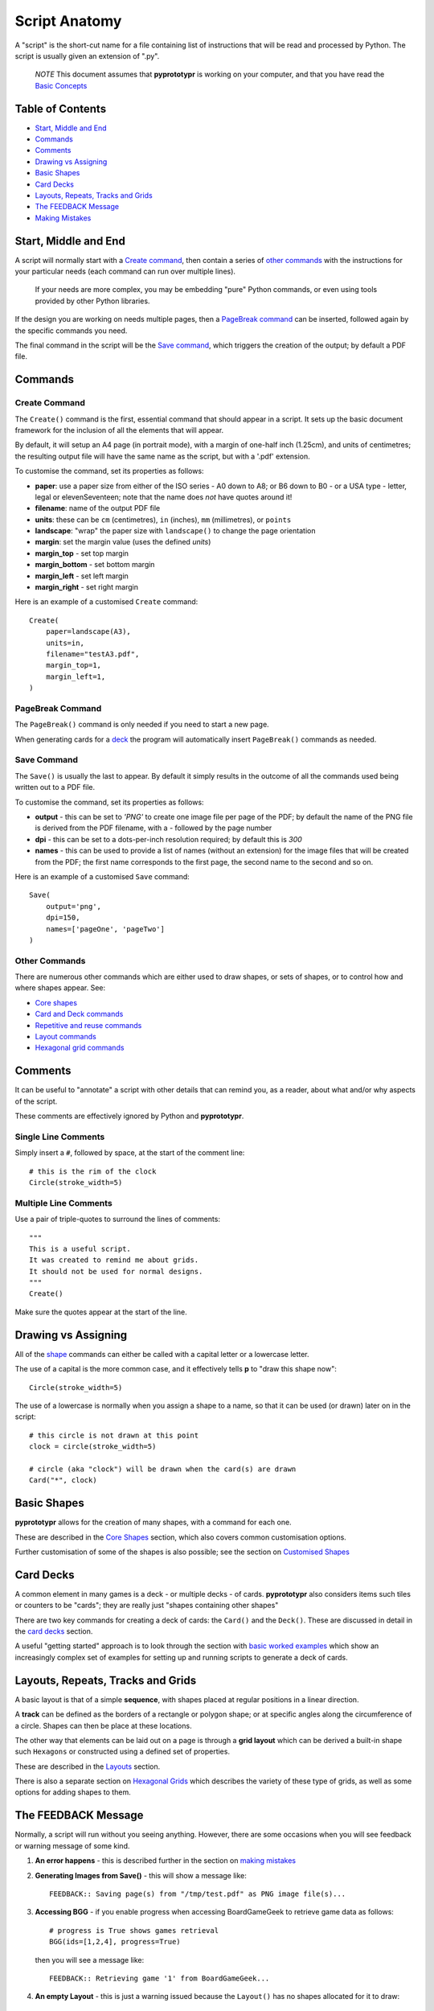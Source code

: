 ==============
Script Anatomy
==============

A "script" is the short-cut name for a file containing list of instructions
that will be read and processed by Python.  The script is usually given an
extension of ".py".

    *NOTE* This document assumes that **pyprototypr** is working on your
    computer, and that you have read the `Basic Concepts <basic_concepts.rst>`_


Table of Contents
=================

- `Start, Middle and End`_
- `Commands`_
- `Comments`_
- `Drawing vs Assigning`_
- `Basic Shapes`_
- `Card Decks`_
- `Layouts, Repeats, Tracks and Grids`_
- `The FEEDBACK Message`_
- `Making Mistakes`_


Start, Middle and End
=====================

A script will normally start with a `Create command`_, then contain a series
of `other commands`_ with the instructions for your particular needs (each
command can run over multiple lines).

    If your needs are more complex, you may be embedding "pure" Python commands,
    or even using tools provided by other Python libraries.

If the design you are working on needs multiple pages, then a `PageBreak command`_
can be inserted, followed again by the specific commands you need.

The final command in the script will be the `Save command`_, which triggers the
creation of the output; by default a PDF file.


Commands
========

Create Command
--------------

The ``Create()`` command is the first, essential command that should appear
in a script. It sets up the basic document framework for the inclusion of all
the elements that will appear.

By default, it will setup an A4 page (in portrait mode), with
a margin of one-half inch (1.25cm), and units of centimetres;
the resulting output file will have the same name as the script,
but with a '.pdf' extension.

To customise the command, set its properties as follows:

- **paper**: use a paper size from either of the ISO series - A0 down to A8;
  or B6 down to B0 - or a USA type - letter, legal or elevenSeventeen; note
  that the name does *not* have quotes around it!
- **filename**: name of the output PDF file
- **units**: these can be ``cm`` (centimetres), ``in`` (inches), ``mm``
  (millimetres), or ``points``
- **landscape**: "wrap" the paper size with ``landscape()`` to change the page
  orientation
- **margin**: set the margin value (uses the defined `units`)
- **margin_top** - set top margin
- **margin_bottom** - set bottom margin
- **margin_left** - set left margin
- **margin_right** - set right margin

Here is an example of a customised ``Create`` command::

    Create(
        paper=landscape(A3),
        units=in,
        filename="testA3.pdf",
        margin_top=1,
        margin_left=1,
    )

PageBreak Command
-----------------

The ``PageBreak()`` command is only needed if you need to start a new page.

When generating cards for a `deck <card_decks.rst>`_ the program will
automatically insert ``PageBreak()`` commands as needed.

Save Command
------------

The ``Save()`` is usually the last to appear.  By default it simply results in
the outcome of all the commands used being written out to a PDF file.

To customise the command, set its properties as follows:

- **output** - this can be set to *'PNG'* to create one image file per page of
  the PDF; by default the name of the PNG file is derived from the PDF filename,
  with a *-* followed by the page number
- **dpi** - this can be set to a dots-per-inch resolution required; by default
  this is *300*
- **names** - this can be used to provide a list of names (without an extension)
  for the image files that will be created from the PDF; the first name
  corresponds to the first page, the second name to the second and so on.

Here is an example of a customised ``Save`` command::

    Save(
        output='png',
        dpi=150,
        names=['pageOne', 'pageTwo']
    )

Other Commands
--------------

There are numerous other commands which are either used to draw shapes, or
sets of shapes, or to control how and where shapes appear. See:

- `Core shapes <core_shapes.rst>`_
- `Card and Deck commands <card_decks.rst>`_
- `Repetitive and reuse commands <advanced_commands.rst>`_
- `Layout commands <layouts.rst>`_
- `Hexagonal grid commands <hexagonal_grids.rst>`_


Comments
========

It can be useful to "annotate" a script with other details that can remind
you, as a reader, about what and/or why aspects of the script.

These comments are effectively ignored by Python and **pyprototypr**.

Single Line Comments
--------------------

Simply insert a ``#``, followed by space, at the start of the comment line::

    # this is the rim of the clock
    Circle(stroke_width=5)

Multiple Line Comments
----------------------

Use a pair of triple-quotes to surround the lines of comments::

    """
    This is a useful script.
    It was created to remind me about grids.
    It should not be used for normal designs.
    """
    Create()

Make sure the quotes appear at the start of the line.


Drawing vs Assigning
====================

All of the `shape <core_shapes.rst>`_ commands can either be called with a
capital letter or a lowercase letter.

The use of a capital is the more common case, and it effectively tells
**p** to "draw this shape now"::

    Circle(stroke_width=5)

The use of a lowercase is normally when you assign a shape to a name, so that
it can be used (or drawn) later on in the script::

    # this circle is not drawn at this point
    clock = circle(stroke_width=5)

    # circle (aka "clock") will be drawn when the card(s) are drawn
    Card("*", clock)


Basic Shapes
============

**pyprototypr**  allows for the creation of many shapes, with a command for
each one.

These are described in the `Core Shapes <core_shapes.rst>`_ section, which also
covers common customisation options.

Further customisation of some of the shapes is also possible; see the section
on `Customised Shapes <customised_shapes.rst>`_


Card Decks
==========

A common element in many games is a deck - or multiple decks - of cards.
**pyprototypr** also considers items such tiles or counters to be "cards";
they are really just "shapes containing other shapes"

There are two key commands for creating a deck of cards: the ``Card()`` and
the ``Deck()``.  These are discussed in detail in the
`card decks <card_decks.rst>`_ section.

A useful "getting started" approach is to look through the section with
`basic worked examples <worked_example.rst>`_ which show an increasingly
complex set of examples for setting up and running scripts to generate a
deck of cards.


Layouts, Repeats, Tracks and Grids
==================================

A basic layout is that of a simple **sequence**, with shapes placed
at regular positions in a linear direction.

A **track** can be defined as the borders of a rectangle or polygon shape;
or at specific angles along the circumference of a circle. Shapes can then
be place at these locations.

The other way that elements can be laid out on a page is through a
**grid layout** which can be derived a built-in shape such ``Hexagons``
or constructed using a defined set of properties.

These are described in the `Layouts <layouts.rst>`_ section.

There is also a separate section on `Hexagonal Grids <hexagonal_grids.rst>`_
which describes the variety of these type of grids, as well as some options
for adding shapes to them.


The FEEDBACK Message
====================

Normally, a script will run without you seeing anything. However, there are
some occasions when you will see feedback or warning message of some kind.

1. **An error happens** - this is described further in the section on 
   `making mistakes`_
2. **Generating Images from Save()** - this will show a message like::

        FEEDBACK:: Saving page(s) from "/tmp/test.pdf" as PNG image file(s)...
3. **Accessing BGG** - if you enable progress when accessing BoardGameGeek to
   retrieve game data as follows::

        # progress is True shows games retrieval
        BGG(ids=[1,2,4], progress=True)

   then you will see a message like::

        FEEDBACK:: Retrieving game '1' from BoardGameGeek...
4. **An empty Layout** - this is just a warning issued because the
   ``Layout()`` has no shapes allocated for it to draw::

        rect = RectangularLayout(cols=3, rows=4)
        Layout(rect)

   then you will see a message like::

        WARNING:: There is no list of shapes to draw!


Making Mistakes
===============

It is, unfortunately, all too easy to make mistakes while writing
scripts.

These are some common kinds of mistakes:

Supplying the script an **incorrect value**, for example, giving the
location a value of ``3.0`` when you meant to give it ``0.3``; this kind
of mistake can usually be detected when you look at the PDF, although it
may not be immediately obvious exactly what has happened.

Supplying the script an **incorrect kind of value**, for example, giving
the ``y`` location a value of ``a`` instead of a number. The script will
stop at this point and give you a feedback message::

    FEEDBACK:: The "a" is not a valid float number!
    FEEDBACK:: Could not continue with program.

Supplying the script a **property that does not exist**, for example,
using ``u=2.0`` when you meant to say ``y=2.0`` (which can happen
because those two letters are located right next to each other on a
keyboard and the letters are bit similar). In this case, the script will
“fail silently” because properties that don’t exist are simply ignored.
This kind of mistake is much harder to spot; often because the default value
will then be used instead and it will seem as though the script is drawing
something incorrectly.

Supplying the script with a **duplicate property**, for example::

   display = hexagon(stroke=black, fill=white, height=2, stroke=2)
                                                         ^^^^^^^^
   SyntaxError: keyword argument repeated: stroke

This kind of mistake is usually easier to see as both keywords, in this
case, are part of the same command and the error message that you see also
highlights the repetition with the ``^^^^^^^^`` characters.

Errors are discussed further in the `Additional Concepts
<additional_concepts.rst>`_ section.
